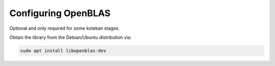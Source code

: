..  _openblas:

=======================
Configuring OpenBLAS
=======================

Optional and only required for some kotekan stages.

Obtain the library from the Debian/Ubuntu distribution via:

.. code-block:: bash

    sudo apt install libopenblas-dev
